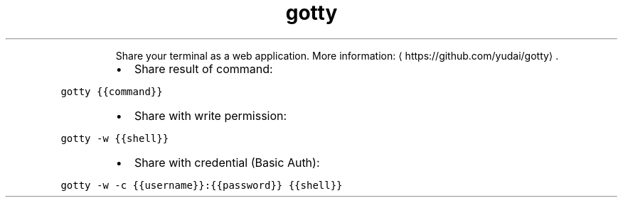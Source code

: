 .TH gotty
.PP
.RS
Share your terminal as a web application.
More information: \[la]https://github.com/yudai/gotty\[ra]\&.
.RE
.RS
.IP \(bu 2
Share result of command:
.RE
.PP
\fB\fCgotty {{command}}\fR
.RS
.IP \(bu 2
Share with write permission:
.RE
.PP
\fB\fCgotty \-w {{shell}}\fR
.RS
.IP \(bu 2
Share with credential (Basic Auth):
.RE
.PP
\fB\fCgotty \-w \-c {{username}}:{{password}} {{shell}}\fR
